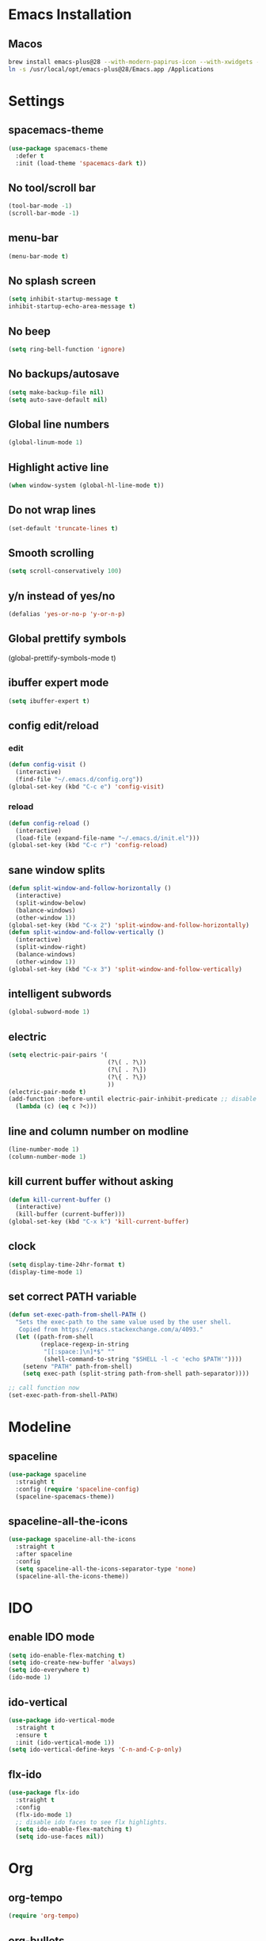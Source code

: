 #+STARTUP: overview
* Emacs Installation
** Macos
   #+begin_src bash
     brew install emacs-plus@28 --with-modern-papirus-icon --with-xwidgets --with-mailutils
     ln -s /usr/local/opt/emacs-plus@28/Emacs.app /Applications
   #+end_src
* Settings
** spacemacs-theme
   #+begin_src emacs-lisp
     (use-package spacemacs-theme
       :defer t
       :init (load-theme 'spacemacs-dark t))
   #+end_src
** No tool/scroll bar
   #+begin_src emacs-lisp
     (tool-bar-mode -1)
     (scroll-bar-mode -1)
   #+end_src
** menu-bar
   #+begin_src emacs-lisp
     (menu-bar-mode t)
   #+end_src
** No splash screen
   #+begin_src emacs-lisp
     (setq inhibit-startup-message t
     inhibit-startup-echo-area-message t)
   #+end_src
** No beep
   #+begin_src emacs-lisp
     (setq ring-bell-function 'ignore)
   #+end_src
** No backups/autosave
   #+begin_src emacs-lisp
     (setq make-backup-file nil)
     (setq auto-save-default nil)
   #+end_src
** Global line numbers
   #+begin_src emacs-lisp
     (global-linum-mode 1)
   #+end_src
** Highlight active line
   #+begin_src emacs-lisp
     (when window-system (global-hl-line-mode t))
   #+end_src
** Do not wrap lines
   #+begin_src emacs-lisp
     (set-default 'truncate-lines t)
   #+end_src
** Smooth scrolling
   #+begin_src emacs-lisp
     (setq scroll-conservatively 100)
   #+end_src
** y/n instead of yes/no
   #+begin_src emacs-lisp
     (defalias 'yes-or-no-p 'y-or-n-p)
   #+end_src
** Global prettify symbols

     (global-prettify-symbols-mode t)
   #+end_src
** ibuffer expert mode
   #+begin_src emacs-lisp
     (setq ibuffer-expert t)
   #+end_src
** config edit/reload
*** edit
   #+begin_src emacs-lisp
     (defun config-visit ()
       (interactive)
       (find-file "~/.emacs.d/config.org"))
     (global-set-key (kbd "C-c e") 'config-visit)
   #+end_src
*** reload
    #+begin_src emacs-lisp
      (defun config-reload ()
        (interactive)
        (load-file (expand-file-name "~/.emacs.d/init.el")))
      (global-set-key (kbd "C-c r") 'config-reload)
    #+end_src
** sane window splits
   #+begin_src emacs-lisp
     (defun split-window-and-follow-horizontally ()
       (interactive)
       (split-window-below)
       (balance-windows)
       (other-window 1))
     (global-set-key (kbd "C-x 2") 'split-window-and-follow-horizontally)
     (defun split-window-and-follow-vertically ()
       (interactive)
       (split-window-right)
       (balance-windows)
       (other-window 1))
     (global-set-key (kbd "C-x 3") 'split-window-and-follow-vertically)
   #+end_src
** intelligent subwords
   #+begin_src emacs-lisp
     (global-subword-mode 1)
   #+end_src
** electric
   #+begin_src emacs-lisp
     (setq electric-pair-pairs '(
                                 (?\( . ?\))
                                 (?\[ . ?\])
                                 (?\{ . ?\})
                                 ))
     (electric-pair-mode t)
     (add-function :before-until electric-pair-inhibit-predicate ;; disable for <>
       (lambda (c) (eq c ?<)))
   #+end_src
** line and column number on modline
   #+begin_src emacs-lisp
     (line-number-mode 1)
     (column-number-mode 1)
   #+end_src
** kill current buffer without asking
   #+begin_src emacs-lisp
     (defun kill-current-buffer ()
       (interactive)
       (kill-buffer (current-buffer)))
     (global-set-key (kbd "C-x k") 'kill-current-buffer)
   #+end_src
** clock
   #+begin_src emacs-lisp
     (setq display-time-24hr-format t)
     (display-time-mode 1)
   #+end_src
** set correct PATH variable
#+begin_src emacs-lisp
  (defun set-exec-path-from-shell-PATH ()
    "Sets the exec-path to the same value used by the user shell.
     Copied from https://emacs.stackexchange.com/a/4093."
    (let ((path-from-shell
           (replace-regexp-in-string
            "[[:space:]\n]*$" ""
            (shell-command-to-string "$SHELL -l -c 'echo $PATH'"))))
      (setenv "PATH" path-from-shell)
      (setq exec-path (split-string path-from-shell path-separator))))

  ;; call function now
  (set-exec-path-from-shell-PATH)
#+end_src
* Modeline
** spaceline
   #+begin_src emacs-lisp
     (use-package spaceline
       :straight t
       :config (require 'spaceline-config)
       (spaceline-spacemacs-theme))
   #+end_src
** spaceline-all-the-icons
   #+begin_src emacs-lisp
     (use-package spaceline-all-the-icons
       :straight t
       :after spaceline
       :config
       (setq spaceline-all-the-icons-separator-type 'none)
       (spaceline-all-the-icons-theme))
   #+end_src
* IDO
** enable IDO mode
  #+begin_src emacs-lisp
    (setq ido-enable-flex-matching t)
    (setq ido-create-new-buffer 'always)
    (setq ido-everywhere t)
    (ido-mode 1)
  #+end_src
** ido-vertical
   #+begin_src emacs-lisp
     (use-package ido-vertical-mode
       :straight t
       :ensure t
       :init (ido-vertical-mode 1))
     (setq ido-vertical-define-keys 'C-n-and-C-p-only)
   #+end_src
** flx-ido
   #+begin_src emacs-lisp
     (use-package flx-ido
       :straight t
       :config
       (flx-ido-mode 1)
       ;; disable ido faces to see flx highlights.
       (setq ido-enable-flex-matching t)
       (setq ido-use-faces nil))
   #+end_src
* Org
** org-tempo
 #+begin_src emacs-lisp
   (require 'org-tempo)
 #+end_src
** org-bullets
   #+begin_src emacs-lisp
     (use-package org-bullets
       :straight t
       :ensure t
       :config (add-hook 'org-mode-hook (lambda () (org-bullets-mode))))
   #+end_src
** org-log-done
   #+begin_src emacs-lisp
     (setq org-log-done 'time)
   #+end_src
** org-return-follow-link
   #+begin_src emacs-lisp
     (setq org-return-follows-link t)
   #+end_src
** COMMENT mix fixed-width with variable-width fonts
   #+begin_src emacs-lisp
     (dolist (face '(org-block-begin-line
                     org-block-end-line
                     org-verbatim
                     org-block-background))
       (set-face-attribute face nil :inherit 'fixed-pitch)
   #+end_src
** org files
   #+begin_src emacs-lisp
     (custom-set-variables
      '(org-directory "~/Dropbox/org/")
      '(org-default-notes-file (concat org-directory "notes.org"))
      '(org-startup-folded 'overview)
      '(org-startup-indented t))

     (setq org-agenda-files (list (concat org-directory "agenda.org")))
   #+end_src
** org capture templates
   #+begin_src emacs-lisp
     (setq org-capture-templates
           '(("a" "Appointment" entry
              (file+headline "~/Dropbox/org/agenda.org" "Appointments")
              "* %?\n:PROPERTIES:\n:ADDRESS: \n:DATE: %^T\n:END:")
             ("n" "Note" entry
              (file+headline "~/Dropbox/org/notes.org" "Notes")
              "* %?\n%T")
             ("l" "Link" entry
              (file+headline "~/Dropbox/org/links.org" "Links")
              "* %?\n%^L \n%T" :prepend t)
             ("t" "Task" entry
              (file+headline "~/Dropbox/org/tasks.org" "Tasks")
              "* TODO %?\n:DEADLINE: %^t\n%T" :prepend t)
             ("d" "Diary entry" entry
              (file+olp+datetree "~/Dropbox/org/diary.org")
              "* %U\n %?\n")
             ("s" "Snippet" entry
              (file+headline "~/Dropbox/org/snippets.org" "Snippets")
              "* %?\n%t")))
   #+end_src
* Packages
** better-defaults
   #+begin_src emacs-lisp
     (use-package better-defaults
       :straight t)
   #+end_src
** evil
   #+begin_src emacs-lisp
     (use-package evil
       :straight t
       :init (setq evil-split-window-below t
                   evil-vsplit-window-right t
                   evil-disable-insert-state-bindings t
                   evil-want-C-u-delete t
                   evil-want-C-u-scroll t
                   evil-want-Y-yank-to-eol t)
       :config (evil-mode t))
   #+end_src
** which-key
   #+begin_src emacs-lisp
     (use-package which-key
       :straight t
       :init (which-key-mode))
   #+end_src
** COMMENT beacon
   #+begin_src emacs-lisp
     (use-package beacon
       :straight t
       :init (beacon-mode 1))
   #+end_src
** magit
   #+begin_src emacs-lisp
     (use-package magit
       :straight t)
   #+end_src
** smex
   #+begin_src emacs-lisp
     (use-package smex
       :straight t
       :init (smex-initialize)
       :bind ("s-x" . smex))
   #+end_src
** avy
   #+begin_src emacs-lisp
     (use-package avy
       :straight t
       :bind ("s-s" . avy-goto-char))
   #+end_src
** evil-goggles
   #+begin_src emacs-lisp
     (use-package evil-goggles
       :straight t
       :init
       (setq evil-goggles-enable-change nil)
       :config
       (evil-goggles-mode)
       (evil-goggles-use-diff-faces))
   #+end_src
** rainbow-delimiters
   #+begin_src emacs-lisp
     (use-package rainbow-delimiters
       :straight t
       :init
       (add-hook 'prog-mode-hook #'rainbow-delimiters-mode))
   #+end_src
** all-the-icons
   #+begin_src emacs-lisp
     (use-package all-the-icons
       :straight t)
   #+end_src
** dashboard
   #+begin_src emacs-lisp
     (use-package dashboard
       :straight t
       :ensure t
       :init
       (add-hook 'after-init-hook 'dashboard-refresh-buffer)
       :config
       (setq show-week-agenda-p t)
       (setq dashboard-items '((recents . 5)
                               (agenda . 5)
                               (projects . 5)
                               (bookmarks . 5)))
       (setq dashboard-set-heading-icons t)
       (setq dashboard-set-file-icons t)
       (setq dashboard-startup-banner 'logo)
       (setq dashboard-center-content t)
       (setq dashboard-set-navigator t)
       (setq dashboard-set-footer nil)
       (setq dashboard-org-agenda-categories '("Tasks" "Appointments"))
       (dashboard-setup-startup-hook))
   #+end_src
** popup-kill-ring
   #+begin_src emacs-lisp
     (use-package popup-kill-ring
       :straight t
       :bind ("s-y" . popup-kill-ring)
       :config
       (setq popup-kill-ring-interactive-insert t))
   #+end_src
** COMMENT mixed-pitch
   #+begin_src emacs-lisp
     (use-package mixed-pitch
       :straight t
       :config
       (add-hook 'text-mode-hook #'mixed-pitch-mode))
   #+end_src
** yasnippet
   #+begin_src emacs-lisp
     (use-package yasnippet
       :straight t
       :config
       (use-package yasnippet-snippets
         :straight t)
       (yas-reload-all)
       (add-hook 'emacs-lisp-mode 'yas-minor-mode)
       (add-hook 'python-mode-hook 'yas-minor-mode))
   #+end_src
** projectile
   #+begin_src emacs-lisp
     (use-package projectile
       :straight t
       :config
       (projectile-global-mode)
       (define-key projectile-mode-map (kbd "C-c p") 'projectile-command-map)
       (setq projectile-project-search-path '("~/projects/"))
       (setq projectile-auto-discover t)
       (setq projectile-completion-system 'ido))
   #+end_src
*** org-projectile
    #+begin_src emacs-lisp
      (use-package org-projectile
        :straight t
        :bind (("C-c t p" . org-projectile-project-todo-completing-read)
               ("C-c c" . org-capture))
        :config
        (progn
          (setq org-projectile-projects-file
                "~/Dropbox/org/projects.org")
          (setq org-agenda-files (append org-agenda-files (org-projectile-todo-files)))
          (push (org-projectile-project-todo-entry) org-capture-templates)))
    #+end_src
** undo-tree
   #+begin_src emacs-lisp
     (use-package undo-tree
       :straight t
       :config (global-undo-tree-mode)
       (evil-set-undo-system 'undo-tree))
   #+end_src
** org-reveal
   #+begin_src emacs-lisp
     (use-package ox-reveal
       :straight t)
     (setq org-reveal-root "file:///Users/zazon/projects/reveal.js")
     (setq org-reveal-mathjax t)
   #+end_src
** htmlize
   #+begin_src emacs-lisp
     (use-package htmlize
       :straight t)
   #+end_src
* Autocompletion
** company-mode
   #+begin_src emacs-lisp
     (use-package company
       :straight t
       :init
       (setq company-idle-delay 0)
       (setq company-minimum-prefix-length 3)
       (setq company-selection-wrap-around t)
       (add-hook 'after-init-hook 'global-company-mode))
     (with-eval-after-load 'company
       (define-key company-active-map (kbd "M-n") nil)
       (define-key company-active-map (kbd "M-p") nil)
       (define-key company-active-map (kbd "C-n") #'company-select-next)
       (define-key company-active-map (kbd "C-p") #'company-select-previous))
   #+end_src
** company-quickhelp
   #+begin_src emacs-lisp
     (use-package company-quickhelp
       :straight t
       :init (company-quickhelp-mode))
   #+end_src
* Python
** elpy
   #+begin_src emacs-lisp
     (use-package elpy
       :straight t
       :ensure t
       :init (elpy-enable)
       :config
       (add-hook 'python-mode-hook (lambda () (hs-minor-mode)))
       (add-hook 'elpy-mode-hook (lambda () (highlight-indentation-mode -1))))
   #+end_src
** python as python-shell-interpreter
   #+begin_src emacs-lisp
     (setq python-shell-interpreter "python"
           python-shell-interpreter-args "-i")
   #+end_src
** COMMENT company-jedi
   #+begin_src emacs-lisp
     (use-package company-jedi
       :straight t)
     (defun my/python-mode-hook ()
       (add-to-list 'company-backends 'company-jedi))
     (add-hook 'python-mode-hook 'my/python-mode-hook)
   #+end_src
* Keybindings
*** other-window
    #+begin_src emacs-lisp
      (global-set-key (kbd "s-o") 'other-window)
    #+end_src
*** buffer switching
   #+begin_src emacs-lisp
     (global-set-key (kbd "C-x b") 'ido-switch-buffer)
     (global-set-key (kbd "C-x C-b") 'ibuffer)
   #+end_src
*** vim-like window navigation
    #+begin_src emacs-lisp
      (define-key evil-normal-state-map (kbd "s-h") #'evil-window-left)
      (define-key evil-normal-state-map (kbd "s-j") #'evil-window-down)
      (define-key evil-normal-state-map (kbd "s-k") #'evil-window-up)
      (define-key evil-normal-state-map (kbd "s-l") #'evil-window-right)
    #+end_src

* Terminal
We use =vterm= which seems faster than =ansi-term=. Installation:
#+begin_src bash
  brew install cmake
  brew install libtool
  cd emacs-libvterm
  mkdir -p build
  cd build
  cmake ..
  make
#+end_src
#+begin_src emacs-lisp
  (global-set-key (kbd "<s-return>") 'vterm)
  ;; (define-global-minor-mode my-evil-mode evil-mode
  ;;  (lambda ()
  ;;    (when (not (memq major-mode
  ;;                     (list 'vterm-mode 'shell-mode)))
  ;;      (evil-mode 1))))
  ;; (my-evil-mode 1)
#+end_src
*** TODO Find way to disable evil-mode for vterm buffers
** vterm
   #+begin_src emacs-lisp
     (use-package vterm
       :straight t
       :load-path  "/Users/zazon/.emacs.d/straight/build/vterm/vterm-module.so")
   #+end_src
   
   

